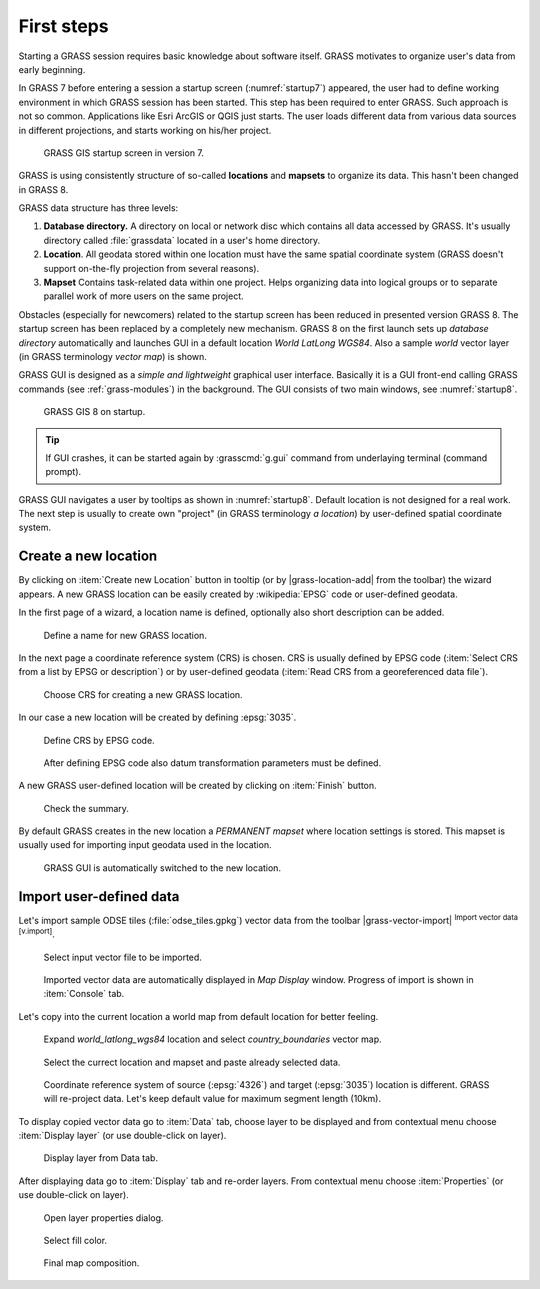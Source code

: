First steps
===========


Starting a GRASS session requires basic knowledge about software
itself. GRASS motivates to organize user's data from early beginning.

In GRASS 7 before entering a session a startup screen (:numref:`startup7`)
appeared, the user had to define working environment in which GRASS
session has been started. This step has been required to enter
GRASS. Such approach is not so common. Applications like Esri ArcGIS
or QGIS just starts. The user loads different data from various data
sources in different projections, and starts working on his/her
project.

.. _startup7:
   
.. figure:: ../images/units/02/startup-0.svg

   GRASS GIS startup screen in version 7.

GRASS is using consistently structure of so-called **locations** and
**mapsets** to organize its data. This hasn't been changed in GRASS 8.

.. _location-mapset-section:

GRASS data structure has three levels:

#. **Database directory.** A directory on local or network disc which
   contains all data accessed by GRASS. It's usually directory called
   :file:`grassdata` located in a user's home directory. 

#. **Location**. All geodata stored within one location must have the
   same spatial coordinate system (GRASS doesn't support on-the-fly
   projection from several reasons).

#. **Mapset** Contains task-related data within one project. Helps
   organizing data into logical groups or to separate parallel work of
   more users on the same project.

Obstacles (especially for newcomers) related to the startup screen has
been reduced in presented version GRASS 8. The startup screen has been
replaced by a completely new mechanism. GRASS 8 on the first launch
sets up *database directory* automatically and launches GUI in a
default location *World LatLong WGS84*. Also a sample *world* vector
layer (in GRASS terminology *vector map*) is shown.

GRASS GUI is designed as a *simple and lightweight* graphical user
interface. Basically it is a GUI front-end calling GRASS commands (see
:ref:`grass-modules`) in the background. The GUI consists of two main
windows, see :numref:`startup8`.

.. _startup8:

.. figure:: ../images/units/02/grass8-start.png
   :class: large
           
   GRASS GIS 8 on startup.

.. tip:: If GUI crashes, it can be started again by :grasscmd:`g.gui`
   command from underlaying terminal (command prompt).
         
GRASS GUI navigates a user by tooltips as shown in
:numref:`startup8`. Default location is not designed for a real
work. The next step is usually to create own "project" (in GRASS
terminology *a location*) by user-defined spatial coordinate system.

.. _create-location:

Create a new location
---------------------

By clicking on :item:`Create new Location` button in tooltip (or by
|grass-location-add| from the toolbar) the wizard appears. A new GRASS
location can be easily created by :wikipedia:`EPSG` code or
user-defined geodata.

In the first page of a wizard, a location name is defined, optionally
also short description can be added.
          
.. figure:: ../images/units/02/create-location-0.png

   Define a name for new GRASS location. 

In the next page a coordinate reference system (CRS) is chosen. CRS is
usually defined by EPSG code (:item:`Select CRS from a list by EPSG or
description`) or by user-defined geodata (:item:`Read CRS from a
georeferenced data file`). 

.. figure:: ../images/units/02/create-location-1.png

   Choose CRS for creating a new GRASS location.

In our case a new location will be created by defining :epsg:`3035`.

.. figure:: ../images/units/02/create-location-2.png

   Define CRS by EPSG code.

.. figure:: ../images/units/02/create-location-3.png

   After defining EPSG code also datum transformation parameters must
   be defined.

A new GRASS user-defined location will be created by clicking on
:item:`Finish` button.

.. figure:: ../images/units/02/create-location-4.png

   Check the summary.

By default GRASS creates in the new location a *PERMANENT mapset*
where location settings is stored. This mapset is usually used for
importing input geodata used in the location.

.. figure:: ../images/units/02/create-location-5.png

   GRASS GUI is automatically switched to the new location.

Import user-defined data
------------------------

Let's import sample ODSE tiles (:file:`odse_tiles.gpkg`) vector data
from the toolbar |grass-vector-import| :sup:`Import vector data
[v.import]`.

.. figure:: ../images/units/02/odse_tiles_import.png

   Select input vector file to be imported.
   
.. figure:: ../images/units/02/odse_tiles.png
   :class: large
           
   Imported vector data are automatically displayed in *Map Display*
   window. Progress of import is shown in :item:`Console` tab.

Let's copy into the current location a world map from default location
for better feeling.

.. figure:: ../images/units/02/copy-0.png
               
   Expand *world_latlong_wgs84* location and select
   *country_boundaries* vector map.

.. figure:: ../images/units/02/copy-1.png

   Select the currect location and mapset and paste already selected
   data.

.. figure:: ../images/units/02/copy-2.png

   Coordinate reference system of source (:epsg:`4326`) and target
   (:epsg:`3035`) location is different. GRASS will re-project
   data. Let's keep default value for maximum segment length (10km).

To display copied vector data go to :item:`Data` tab, choose
layer to be displayed and from contextual menu choose
:item:`Display layer` (or use double-click on layer).
   
.. figure:: ../images/units/02/display-layer.png

   Display layer from Data tab.
   
After displaying data go to :item:`Display` tab and re-order
layers. From contextual menu choose :item:`Properties` (or use
double-click on layer).

.. figure:: ../images/units/02/display-properties.png

   Open layer properties dialog.

.. figure:: ../images/units/02/d-vect-fill-color.png

   Select fill color.

.. figure:: ../images/units/02/odse_tiles_countries.png
   :class: large

   Final map composition.
